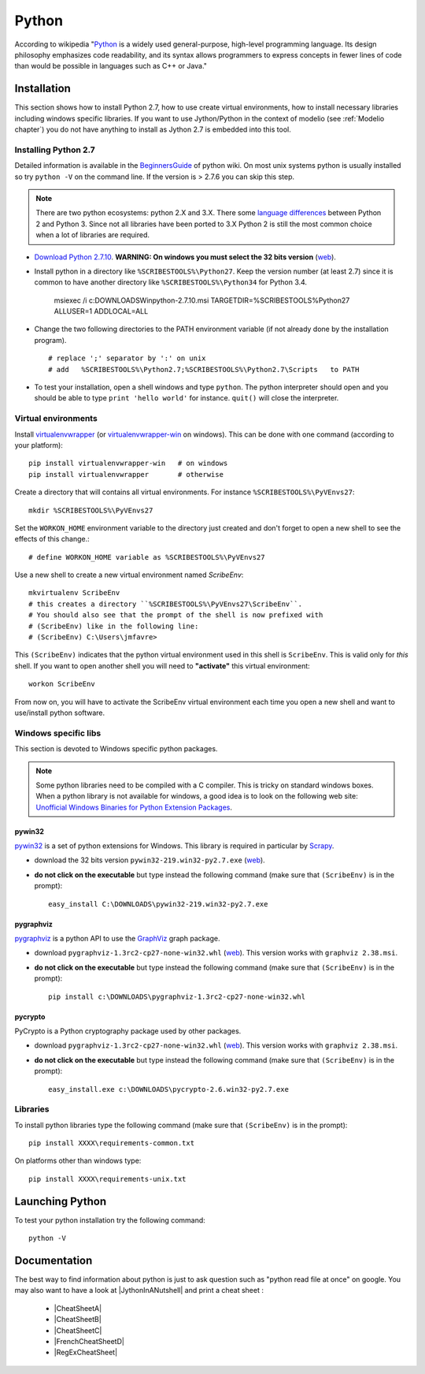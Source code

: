 .. _`Python chapter`:

Python
======

According to wikipedia "`Python`_ is a widely used general-purpose, high-level
programming language. Its design philosophy emphasizes code readability, and
its syntax allows programmers to express concepts in fewer lines of code than
would be possible in languages such as C++ or Java."

.. _`Python Installation`:

Installation
------------

This section shows how to install Python 2.7, how to use create
virtual environments, how to install necessary libraries including windows
specific libraries. If you want to use Jython/Python in the context
of modelio (see :ref:`Modelio chapter`) you do not have anything to install
as Jython 2.7 is embedded into this tool.

Installing Python 2.7
^^^^^^^^^^^^^^^^^^^^^

Detailed information is available in the `BeginnersGuide`_ of python wiki.
On most unix systems python is usually installed so try ``python -V`` on the
command line. If the version is > 2.7.6 you can skip this step.

.. note::
    There are two python ecosystems: python 2.X and 3.X.
    There some `language differences`_ between Python 2 and
    Python 3. Since not all libraries have been ported to 3.X Python 2
    is still the most common choice when a lot of libraries are required.


*   `Download Python 2.7.10`_. **WARNING: On windows you must select the 32
    bits version** |Python2710Windows32|.

*   Install python in a directory like ``%SCRIBESTOOLS%\Python27``. Keep the version
    number (at least 2.7) since it is common to have another directory
    like ``%SCRIBESTOOLS%\Python34`` for Python 3.4.

        msiexec /i  c:\DOWNLOADS\Win\python-2.7.10.msi TARGETDIR=%SCRIBESTOOLS%\Python27 ALLUSER=1 ADDLOCAL=ALL

*   Change the two following directories to the PATH environment variable
    (if not already done by the installation program). ::

        # replace ';' separator by ':' on unix
        # add   %SCRIBESTOOLS%\Python2.7;%SCRIBESTOOLS%\Python2.7\Scripts   to PATH

*   To test your installation, open a shell windows and type ``python``.
    The python interpreter should open and you should be able to type
    ``print 'hello world'`` for instance. ``quit()`` will close the interpreter.


Virtual environments
^^^^^^^^^^^^^^^^^^^^
Install `virtualenvwrapper`_ (or `virtualenvwrapper-win`_ on windows).
This can be done with one command (according to your platform)::

    pip install virtualenvwrapper-win   # on windows
    pip install virtualenvwrapper       # otherwise

Create a directory that will contains all virtual environments. For instance
``%SCRIBESTOOLS%\PyVEnvs27``::

    mkdir %SCRIBESTOOLS%\PyVEnvs27

Set the ``WORKON_HOME`` environment variable to the directory just created and
don't forget to open a new shell to see the effects of this change.::

    # define WORKON_HOME variable as %SCRIBESTOOLS%\PyVEnvs27

Use a new shell to create a new virtual environment named `ScribeEnv`::

    mkvirtualenv ScribeEnv
    # this creates a directory ``%SCRIBESTOOLS%\PyVEnvs27\ScribeEnv``.
    # You should also see that the prompt of the shell is now prefixed with
    # (ScribeEnv) like in the following line:
    # (ScribeEnv) C:\Users\jmfavre>

This ``(ScribeEnv)`` indicates that the python virtual environment used in
this shell is ``ScribeEnv``. This is valid only for *this* shell.
If you want to open another shell you will need to **"activate"** this
virtual environment::

    workon ScribeEnv

From now on, you will have to activate the ScribeEnv virtual environment
each time you open a new shell and want to use/install python software.

Windows specific libs
^^^^^^^^^^^^^^^^^^^^^
This section is devoted to Windows specific python packages.

.. Note::
    Some python libraries need to be compiled with a C compiler.
    This is tricky on standard windows boxes. When a python library is
    not available for windows, a good idea is to look on the following
    web site:
    `Unofficial Windows Binaries for Python Extension Packages`_.

pywin32
"""""""

pywin32_ is a set of python extensions for Windows. This library is required
in particular by Scrapy_.

* download the 32 bits version ``pywin32-219.win32-py2.7.exe`` |PyWin32|.
* **do not click on the executable** but type instead the following command
  (make sure that ``(ScribeEnv)`` is in the prompt)::

        easy_install C:\DOWNLOADS\pywin32-219.win32-py2.7.exe

pygraphviz
""""""""""
pygraphviz_ is a python API to use the GraphViz_ graph package.

* download ``pygraphviz‑1.3rc2‑cp27‑none‑win32.whl`` |PyGraphViz|. This
  version works with ``graphviz 2.38.msi``.
* **do not click on the executable** but type instead the following command
  (make sure that ``(ScribeEnv)`` is in the prompt)::

        pip install c:\DOWNLOADS\pygraphviz-1.3rc2-cp27-none-win32.whl

pycrypto
""""""""

PyCrypto is a Python cryptography package used by other packages.

* download ``pygraphviz‑1.3rc2‑cp27‑none‑win32.whl`` |PyCrypto|. This
  version works with ``graphviz 2.38.msi``.
* **do not click on the executable** but type instead the following command
  (make sure that ``(ScribeEnv)`` is in the prompt)::

        easy_install.exe c:\DOWNLOADS\pycrypto-2.6.win32-py2.7.exe

Libraries
^^^^^^^^^
To install python libraries type the following command (make sure that
``(ScribeEnv)`` is in the prompt)::

    pip install XXXX\requirements-common.txt

On platforms other than windows type::

    pip install XXXX\requirements-unix.txt


Launching Python
----------------

To test your python installation try the following command::

    python -V


.. _`Python Documentation` :

Documentation
-------------

The best way to find information about python is just to ask question such
as "python read file at once" on google. You may also want to have a
look at |JythonInANutshell| and print a cheat sheet :

    * |CheatSheetA|
    * |CheatSheetB|
    * |CheatSheetC|
    * |FrenchCheatSheetD|
    * |RegExCheatSheet|



.. ...........................................................................

.. _Python:
    https://www.python.org

.. _`Download Python 2.7.10`:
    https://www.python.org/downloads/release/python-2710/

.. _`BeginnersGuide`:
    https://wiki.python.org/moin/BeginnersGuide

.. _`language differences`:
    https://wiki.python.org/moin/Python2orPython3

.. _`Unofficial Windows Binaries for Python Extension Packages`:
    http://www.lfd.uci.edu/~gohlke/pythonlibs/

.. _`install python 2.7.9 on ubuntu`:
    http://shiny1210-blog.logdown.com/posts/259363-how-to-install-python-279-on-ubuntu-1404

.. _`virtualenvwrapper`:
    http://virtualenvwrapper.readthedocs.org/

.. _`virtualenvwrapper-win`:
    https://pypi.python.org/pypi/virtualenvwrapper-win

.. _Scrapy:
    http://scrapy.org/

.. _GraphViz:
    http://graphviz.org/

.. _pywin32:
    http://sourceforge.net/projects/pywin32/

.. _pygraphviz:
    http://www.lfd.uci.edu/~gohlke/pythonlibs/#pygraphviz

.. |Python2710Windows32| replace::
    (`web <https://www.python.org/ftp/python/2.7.10/python-2.7.10.msi>`__)

.. |PyWin32| replace::
    (`web <http://sourceforge.net/projects/pywin32/files/pywin32/Build%20219/pywin32-219.win32-py2.7.exe>`__)

.. |PyGraphViz| replace::
    (`web <http://www.lfd.uci.edu/~gohlke/pythonlibs/3i673h27/pygraphviz-1.3rc2-cp27-none-win32.whl>`__)

.. |PyCrypto| replace::
    (`web <http://www.voidspace.org.uk/downloads/pycrypto26/pycrypto-2.6.win32-py2.7.exe>`__)

..  |JythonInANutshell| replace::
    :download:`J/Python in a nutshell<docs/JythonInANutshell-3.pdf>`

..  |CheatSheetA| replace::
    :download:`CheatSheetA<docs/python-cheat-sheet-a.pdf>`

..  |CheatSheetB| replace::
    :download:`CheatSheetB<docs/python-cheat-sheet-b.pdf>`

..  |CheatSheetC| replace::
    :download:`CheatSheetC<docs/python-cheat-sheet-c.png>`

..  |FrenchCheatSheetD| replace::
    :download:`FrenchCheatSheetD<docs/python-french-cheat-sheet-d.pdf>`

..  |RegExCheatSheet| replace::
    :download:`RegExCheatSheet<docs/python-regular-expression-cheat-sheet.pdf>`




